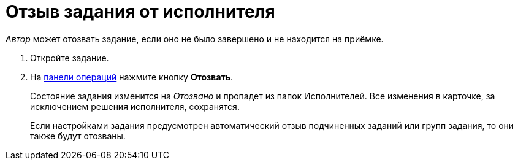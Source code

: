 = Отзыв задания от исполнителя

_Автор_ может отозвать задание, если оно не было завершено и не находится на приёмке.

. Откройте задание.
. На xref:cards-terms.adoc#cards-operations[панели операций] нажмите кнопку *Отозвать*.
+
****
Состояние задания изменится на _Отозвано_ и пропадет из папок Исполнителей. Все изменения в карточке, за исключением решения исполнителя, сохранятся.

Если настройками задания предусмотрен автоматический отзыв подчиненных заданий или групп задания, то они также будут отозваны.
****
